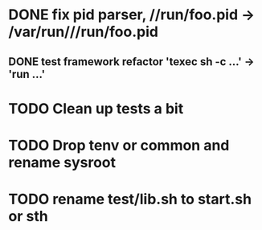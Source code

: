 * DONE fix pid parser, //run/foo.pid -> /var/run///run/foo.pid
** DONE test framework refactor 'texec sh -c ...' -> 'run ...'
* TODO Clean up tests a bit
* TODO Drop tenv or common and rename sysroot
* TODO rename test/lib.sh to start.sh or sth

